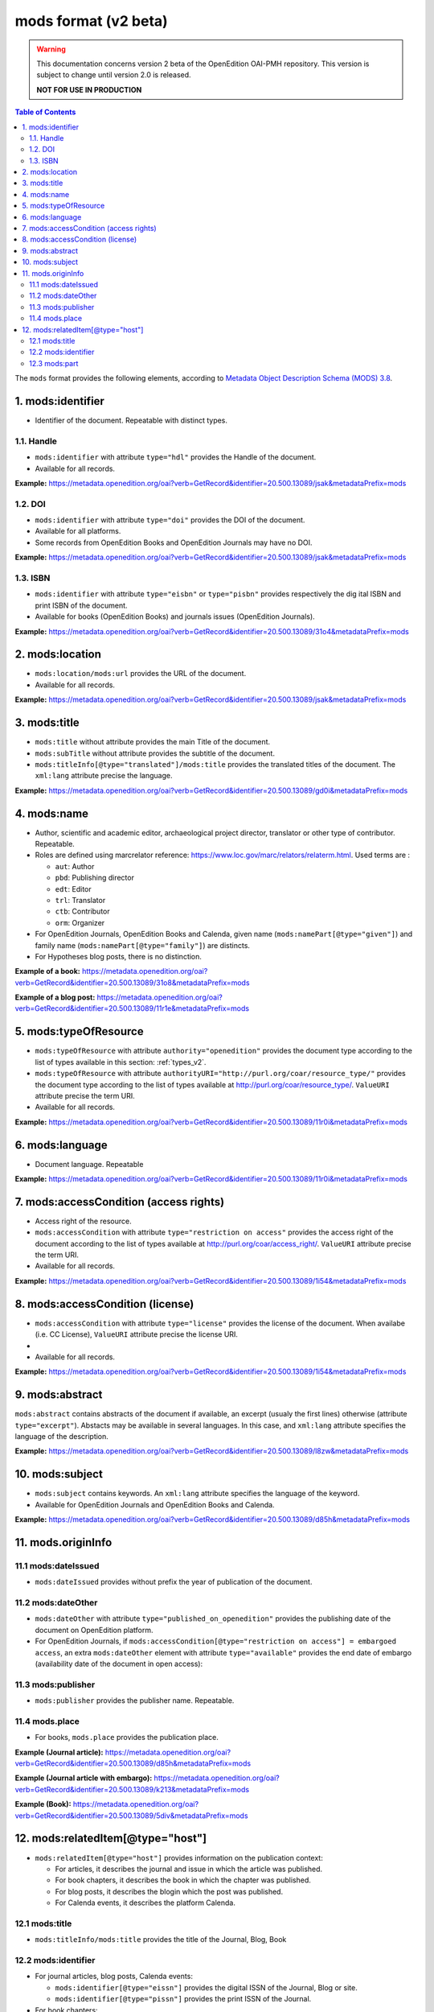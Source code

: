 .. _mods_v2:

mods format (v2 beta)
========================================

.. warning::

      This documentation concerns version 2 beta of the OpenEdition OAI-PMH repository. This version is subject to change until version 2.0 is released. 

      **NOT FOR USE IN PRODUCTION**



.. contents:: Table of Contents
   :depth: 2

The ``mods`` format provides the following elements, according to  `Metadata Object Description Schema (MODS) 3.8 <https://www.loc.gov/standards/mods/>`_.

1. mods:identifier
----------------------------
- Identifier of the document. Repeatable with distinct types.

1.1. Handle
^^^^^^^^^^^^^^^

- ``mods:identifier`` with attribute ``type="hdl"`` provides the Handle of the document.
- Available for all records. 


**Example:** 
https://metadata.openedition.org/oai?verb=GetRecord&identifier=20.500.13089/jsak&metadataPrefix=mods

.. code-block:: xml
    :linenos:

    <mods:identifier type="hdl">20.500.13089/jsak</mods:identifier>


1.2. DOI
^^^^^^^^^^^^^^^

- ``mods:identifier`` with attribute ``type="doi"`` provides the DOI of the document.
- Available for all platforms. 
- Some records from OpenEdition Books and OpenEdition Journals may have no DOI.


**Example:** 
https://metadata.openedition.org/oai?verb=GetRecord&identifier=20.500.13089/jsak&metadataPrefix=mods

.. code-block:: xml
    :linenos:

    <mods:identifier type="doi">10.4000/remi.5530</mods:identifier>

1.3. ISBN
^^^^^^^^^^

- ``mods:identifier`` with attribute ``type="eisbn"`` or ``type="pisbn"`` provides respectively the dig    ital ISBN and print ISBN of the document.
- Available for books (OpenEdition Books) and journals issues (OpenEdition Journals).

**Example:** 
https://metadata.openedition.org/oai?verb=GetRecord&identifier=20.500.13089/31o4&metadataPrefix=mods

.. code-block:: xml
    :linenos:

    <mods:identifier type="eisbn" typeURI="http://id.loc.gov/vocabulary/identifiers/isbn">978-2-8218-7547-0</mods:identifier>
    <mods:identifier type="pisbn" typeURI="http://id.loc.gov/vocabulary/identifiers/isbn">978-3-86395-122-1</mods:identifier>


2. mods:location
--------------------------------

- ``mods:location/mods:url`` provides the URL of the document.
- Available for all records. 

**Example:** 
https://metadata.openedition.org/oai?verb=GetRecord&identifier=20.500.13089/jsak&metadataPrefix=mods

.. code-block:: xml
    :linenos:

    <mods:location>
      <mods:url>https://journals.openedition.org/remi/5530</mods:url>
    </mods:location>


3. mods:title
---------------------------

- ``mods:title`` without attribute provides the main Title of the document.
- ``mods:subTitle`` without attribute provides the subtitle of the document.
- ``mods:titleInfo[@type="translated"]/mods:title`` provides the translated titles of the document. The ``xml:lang`` attribute precise the language. 


**Example:** 
https://metadata.openedition.org/oai?verb=GetRecord&identifier=20.500.13089/gd0i&metadataPrefix=mods

.. code-block:: xml
    :linenos:

    <mods:titleInfo>
      <mods:title>Qu’est-ce que le travail quand on n’a pas d’emploi ?</mods:title>
      <mods:subTitle>Le travail non salarié à l’aune des projections d’avenir des chômeurs</mods:subTitle>
    </mods:titleInfo>
    <mods:titleInfo type="translated">
      <mods:title xml:lang="en">What’s work when you’re unemployed ? Non-wage work in the light of future projections for the unemployed</mods:title>
      <mods:title xml:lang="de">Was ist Arbeit, wenn man keinen Arbeitsplatz hat ? Selbständige Arbeit, gemessen an den Zukunftsprojektionen von Arbeitssuchenden</mods:title>
      <mods:title xml:lang="es">¿Qué es el trabajo cuando no se tiene empleo ? El trabajo no asalariado según las proyecciones de futuro de los desempleados</mods:title>
    </mods:titleInfo>


4. mods:name
-------------------------
- Author, scientific and academic editor, archaeological project director, translator or other type of contributor. Repeatable.
- Roles are defined using marcrelator reference: https://www.loc.gov/marc/relators/relaterm.html. Used terms are :

  - ``aut``: Author
  - ``pbd``: Publishing director
  - ``edt``: Editor
  - ``trl``: Translator
  - ``ctb``: Contributor
  - ``orm``: Organizer

- For OpenEdition Journals, OpenEdition Books and Calenda, given name (``mods:namePart[@type="given"]``) and family name (``mods:namePart[@type="family"]``) are distincts.
- For Hypotheses blog posts, there is no distinction.

**Example of a book:** 
https://metadata.openedition.org/oai?verb=GetRecord&identifier=20.500.13089/31o8&metadataPrefix=mods

.. code-block:: xml
    :linenos:

    <mods:name type="personal">
      <mods:role>
        <mods:roleTerm authority="marcrelator">aut</mods:roleTerm>
      </mods:role>
      <mods:namePart type="given">Stefan</mods:namePart>
      <mods:namePart type="family">Groth</mods:namePart>
    </mods:name>


**Example of a blog post:** 
https://metadata.openedition.org/oai?verb=GetRecord&identifier=20.500.13089/11r1e&metadataPrefix=mods

.. code-block:: xml
    :linenos:

    <mods:name type="personal">
      <mods:role>
        <mods:roleTerm authority="marcrelator">aut</mods:roleTerm>
      </mods:role>
      <mods:namePart>Olivier Jacquot</mods:namePart>
    </mods:name>


.. _modstype_v2:

5. mods:typeOfResource
---------------------------------

- ``mods:typeOfResource`` with attribute ``authority="openedition"`` provides the document type according to the list of types available in this section: :ref:`types_v2`. 
- ``mods:typeOfResource`` with attribute ``authorityURI="http://purl.org/coar/resource_type/"`` provides the document type according to the list of types available at http://purl.org/coar/resource_type/. ``ValueURI`` attribute precise the term URI. 
- Available for all records. 


**Example:** 
https://metadata.openedition.org/oai?verb=GetRecord&identifier=20.500.13089/11r0i&metadataPrefix=mods

.. code-block:: xml
    :linenos:

    <mods:typeOfResource authorityURI="http://purl.org/coar/resource_type/" valueURI="http://purl.org/coar/resource_type/c_18cf">text</mods:typeOfResource>
    <mods:typeOfResource authority="openedition">call for papers</mods:typeOfResource>

6. mods:language
-----------------
- Document language. Repeatable

**Example:** 
https://metadata.openedition.org/oai?verb=GetRecord&identifier=20.500.13089/11r0i&metadataPrefix=mods


.. code-block:: xml
    :linenos:

    <mods:language>
      <mods:languageTerm type="code" authority="iso639-1">fr</mods:languageTerm>
    </mods:language>
    <mods:language>
      <mods:languageTerm type="code" authority="iso639-1">en</mods:languageTerm>
    </mods:language>

7. mods:accessCondition (access rights)
---------------------------------------------------

- Access right of the resource.
- ``mods:accessCondition`` with attribute ``type="restriction on access"`` provides the access right of the document according to the list of types available at http://purl.org/coar/access_right/. ``ValueURI`` attribute precise the term URI. 
- Available for all records. 

**Example:** https://metadata.openedition.org/oai?verb=GetRecord&identifier=20.500.13089/1i54&metadataPrefix=mods

.. code-block:: xml
    :linenos:

    <mods:accessCondition type="restriction on access" auhorityURI="http://purl.org/coar/access_right/" valueURI="http://purl.org/coar/access_right/c_abf2">open access</mods:accessCondition>

8. mods:accessCondition (license)
-------------------------------------------------

- ``mods:accessCondition`` with attribute ``type="license"`` provides the license of the document. When availabe (i.e. CC License), ``ValueURI`` attribute precise the license URI. 
- 
- Available for all records.

**Example:** https://metadata.openedition.org/oai?verb=GetRecord&identifier=20.500.13089/1i54&metadataPrefix=mods

.. code-block:: xml
    :linenos:

    <mods:accessCondition type="license" valueURI="https://creativecommons.org/licenses/by-sa/4.0/">CC-BY-SA-4.0</mods:accessCondition>


9. mods:abstract
--------------------------------

``mods:abstract`` contains abstracts of the document if available, an excerpt (usualy the first lines) otherwise (attribute ``type="excerpt"``). Abstacts may be available in several languages. In this case, and ``xml:lang`` attribute specifies the language of the description.

**Example:** https://metadata.openedition.org/oai?verb=GetRecord&identifier=20.500.13089/l8zw&metadataPrefix=mods

.. code-block:: xml
    :linenos:

    <mods:abstract xml:lang="fr">L’archipel des Marquises (Polynésie française) construit son projet de développement territorial, y figurent deux projets d’excellence : l’inscription de l’archipel sur la liste du patrimoine mondial de l’UNESCO et la création d’une aire marine protégée. Dans ce contexte, un programme de recherche partenarial et participatif portant sur le patrimoine lié à la mer aux Marquises (PALIMMA) a contribué à identifier les connaissances présentes dans la bibliographie et à construire des données avec la population. Il s’agissait de déterminer quels étaient les patrimoines liés à la mer pour les Marquisiens, les éventuelles menaces afférentes et les pistes de gestion. Au-delà de la production de connaissance, ce programme, porté par la société marquisienne, a participé à la construction des territoires, à renforcer la capacité des populations à intervenir dans les débats et à la construction de liens entre individus et institutions.</mods:abstract>
    <mods:abstract xml:lang="en">Marquesas islands archipelago aimes to built its territorial development project in particular thanks to become listed as a world heritage site by UNESCO and the establishment of a marine protected area. In this context, a research programme was carried out. It was a partenarial and partipatory research about maritime heritage in Marquesas (PALIMMA). The objectives were to identify knowledge in the bibliography and to built data with the population (what heritage, what threats and what managerial solutions). Beyond knowledge production, this research programme, with marquisian local community, showed how important it is in ordrer to reach a balanced territorial development, to foster the empowerment of local population and to build relationships between individuals and institutions. A research program like PALIMMA can help to aim those objectives.</mods:abstract>


10. mods:subject 
---------------------------

- ``mods:subject`` contains keywords. An ``xml:lang`` attribute specifies the language of the keyword.
- Available for OpenEdition Journals and OpenEdition Books and Calenda. 

**Example:** https://metadata.openedition.org/oai?verb=GetRecord&identifier=20.500.13089/d85h&metadataPrefix=mods

.. code-block:: xml
    :linenos:

    <mods:subject xml:lang="en">
      <mods:topic>Belgium</mods:topic>
      <mods:topic>migration</mods:topic>
      <mods:topic>commuting</mods:topic>
      <mods:topic>community detection</mods:topic>
      <mods:topic>interaction fields</mods:topic>
      <mods:topic>provinces</mods:topic>
      <mods:topic>Census11</mods:topic>
    </mods:subject>
    <mods:subject xml:lang="fr">
      <mods:topic>Belgique</mods:topic>
      <mods:topic>migration</mods:topic>
      <mods:topic>détection de communautés</mods:topic>
      <mods:topic>champs d’interactions</mods:topic>
      <mods:topic>navettes</mods:topic>
      <mods:topic>provinces</mods:topic>
      <mods:topic>Census11</mods:topic>
    </mods:subject>



11. mods.originInfo
-----------------------------------


11.1 mods:dateIssued
^^^^^^^^^^^^^^^^^^^^^^^^^^^^^^^^^^

- ``mods:dateIssued`` provides without prefix the year of publication of the document.

11.2 mods:dateOther
^^^^^^^^^^^^^^^^^^^^^^^^^^^^^^^^^^
- ``mods:dateOther`` with attribute ``type="published_on_openedition"`` provides the publishing date of the document on OpenEdition platform. 
- For OpenEdition Journals, if ``mods:accessCondition[@type="restriction on access"] = embargoed access``, an extra ``mods:dateOther`` element with attribute ``type="available"`` provides the end date of embargo (availability date of the document in open access):

11.3 mods:publisher
^^^^^^^^^^^^^^^^^^^^^^^^^^^^^^^^^^
- ``mods:publisher`` provides the publisher name. Repeatable.

11.4 mods.place
^^^^^^^^^^^^^^^^^^^^^^^^^^^^^^^^^^
- For books, ``mods.place`` provides the publication place.

**Example (Journal article):** https://metadata.openedition.org/oai?verb=GetRecord&identifier=20.500.13089/d85h&metadataPrefix=mods

.. code-block:: xml
    :linenos:

    <mods:originInfo>
      <mods:dateIssued encoding="w3cdtf">2017</mods:dateIssued>
      <mods:dateOther encoding="w3cdtf" type="published_on_openedition">2018-04-11</mods:dateOther>
      <mods:publisher>Société Royale Belge de Géographie</mods:publisher>
      <mods:publisher>National Committee of Geography of Belgium</mods:publisher>
    </mods:originInfo>


**Example (Journal article with embargo):** https://metadata.openedition.org/oai?verb=GetRecord&identifier=20.500.13089/k213&metadataPrefix=mods

.. code-block:: xml
    :linenos:

    <mods:accessCondition type="restriction on access" auhorityURI="http://purl.org/coar/access_right/" valueURI="http://purl.org/coar/access_right/c_f1cf">embargoed access</mods:accessCondition>

    <mods:originInfo>
      <mods:dateIssued encoding="w3cdtf">2023</mods:dateIssued>
      <mods:dateOther encoding="w3cdtf" type="published_on_openedition">2023-11-28</mods:dateOther>
      <mods:dateOther encoding="w3cdtf" type="available">2027-01-01</mods:dateOther>
      <mods:publisher>ENS Éditions</mods:publisher>
    </mods:originInfo>

**Example (Book):** https://metadata.openedition.org/oai?verb=GetRecord&identifier=20.500.13089/5div&metadataPrefix=mods

.. code-block:: xml
    :linenos:

    <mods:originInfo>
      <mods:dateIssued encoding="w3cdtf">1990</mods:dateIssued>
      <mods:dateOther encoding="w3cdtf" type="published_on_openedition">2022-08-28</mods:dateOther>
      <mods:place>
        <mods:placeTerm>Lyon</mods:placeTerm>
      </mods:place>
      <mods:publisher>Presses universitaires de Lyon</mods:publisher>
    </mods:originInfo>

12. mods:relatedItem[@type="host"]
---------------------------------------------------

- ``mods:relatedItem[@type="host"]`` provides information on the publication context:

  - For articles, it describes the journal and issue in which the article was published.
  - For book chapters, it describes the book in which the chapter was published.
  - For blog posts, it describes the blogin which the post was published.
  - For Calenda events, it describes the platform Calenda.

12.1 mods:title
^^^^^^^^^^^^^^^^^^^^^^^^^^^^^^

- ``mods:titleInfo/mods:title`` provides the title of the Journal, Blog, Book

12.2 mods:identifier
^^^^^^^^^^^^^^^^^^^^^^^^^^^^^^
- For journal articles, blog posts, Calenda events: 

  - ``mods:identifier[@type="eissn"]`` provides the digital ISSN of the Journal, Blog or site.
  - ``mods:identifier[@type="pissn"]`` provides the print ISSN of the Journal.

- For book chapters: 

  - ``mods:identifier[@type="eisbn"]`` provides the digital ISBN of the Book.
  - ``mods:identifier[@type="pisbn"]`` provides the print ISSN of the Book.

- For book chapters and journal articles :
 
  - ``mods:identifier[@type="doi"]`` provides the DOI of the jook or journal issue.
  - ``mods:identifier[@type="hdl"]`` provides the Handle of the book or journal issue.


12.3 mods:part
^^^^^^^^^^^^^^^^^^^^^^^^^^^^^^
- For books chapters and journal articles ``mods:part`` provides pagination.
- For journal articles ``mods:part`` provides also the volume, issue, as shown in the example below..


**Example (Journal article):** https://metadata.openedition.org/oai?verb=GetRecord&identifier=20.500.13089/gioa&metadataPrefix=mods

.. code-block:: xml
    :linenos:

    <mods:relatedItem type="host">
      <mods:titleInfo>
        <mods:title>Géomorphologie : relief, processus, environnement</mods:title>
      </mods:titleInfo>
      <mods:identifier type="eissn" typeURI="http://id.loc.gov/vocabulary/identifiers/issn">1957-777X</mods:identifier>
      <mods:identifier type="pissn" typeURI="http://id.loc.gov/vocabulary/identifiers/issn">1266-5304</mods:identifier>
      <mods:identifier type="doi">10.4000/geomorphologie.7878</mods:identifier>
      <mods:identifier type="hdl">20.500.13089/gizl</mods:identifier>
      <mods:part>
        <mods:detail type="volume">
          <mods:number>16</mods:number>
        </mods:detail>
        <mods:detail type="issue">
          <mods:number>2</mods:number>
        </mods:detail>
        <mods:extent unit="pages">
          <mods:start>215</mods:start>
          <mods:end>222</mods:end>
          <mods:list>215-222</mods:list>
        </mods:extent>
      </mods:part>
    </mods:relatedItem>


**Example (Book chapter):** https://metadata.openedition.org/oai?verb=GetRecord&identifier=20.500.13089/11ppk&metadataPrefix=mods

.. code-block:: xml
    :linenos:

    <mods:relatedItem type="host">
      <mods:titleInfo>
        <mods:title>Renouveler les médiations du patrimoine en bibliothèque</mods:title>
      </mods:titleInfo>
      <mods:identifier type="eisbn" typeURI="http://id.loc.gov/vocabulary/identifiers/isbn">978-2-37546-171-6</mods:identifier>
      <mods:identifier type="pisbn" typeURI="http://id.loc.gov/vocabulary/identifiers/isbn">978-2-37546-170-9</mods:identifier>
      <mods:identifier type="doi">10.4000/11pqr</mods:identifier>
      <mods:identifier type="handle">20.500.13089/11pqr</mods:identifier>
      <mods:part>
        <mods:extent unit="pages">
          <mods:start>21</mods:start>
          <mods:end>28</mods:end>
          <mods:list>21-28</mods:list>
        </mods:extent>
      </mods:part>
    </mods:relatedItem>

**Example (Blog post):** https://metadata.openedition.org/oai?verb=GetRecord&identifier=20.500.13089/11sem&metadataPrefix=mods

.. code-block:: xml
    :linenos:

    <mods:relatedItem type="host">
      <mods:titleInfo>
        <mods:title>Mondes sociaux</mods:title>
      </mods:titleInfo>
      <mods:identifier type="eissn" typeURI="http://id.loc.gov/vocabulary/identifiers/issn">2428-1387</mods:identifier>
    </mods:relatedItem>

**Example (Calenda event):** https://metadata.openedition.org/oai?verb=GetRecord&identifier=20.500.13089/11pm5&metadataPrefix=mods

.. code-block:: xml
    :linenos:

    <mods:relatedItem type="host">
      <mods:titleInfo>
        <mods:title>Calenda</mods:title>
      </mods:titleInfo>
      <mods:identifier type="eissn" typeURI="http://id.loc.gov/vocabulary/identifiers/issn">2107-5646</mods:identifier>
    </mods:relatedItem>



